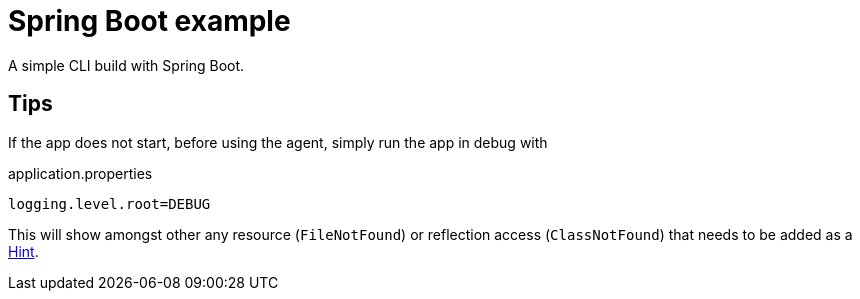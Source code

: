 = Spring Boot example

A simple CLI build with Spring Boot.

== Tips

If the app does not start, before using the agent, simply run the app in debug with

.application.properties
 logging.level.root=DEBUG

This will show amongst other any resource (`FileNotFound`) or reflection access (`ClassNotFound`) that needs to be added as a https://docs.spring.io/spring-boot/docs/current/reference/html/native-image.html#native-image.advanced.custom-hints[Hint].
